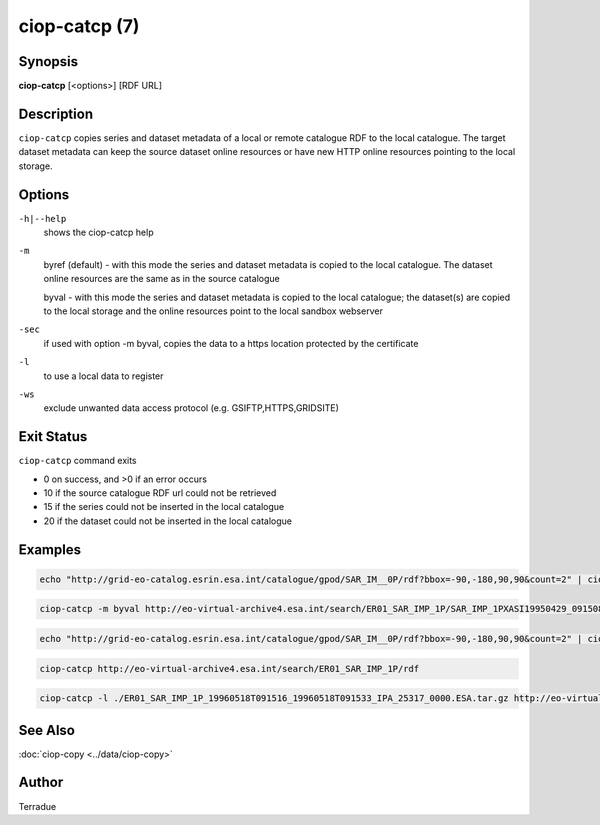 ciop-catcp (7)
==============

Synopsis
--------

**ciop-catcp** [<options>] [RDF URL]

Description
-----------

``ciop-catcp`` copies series and dataset metadata of a local or remote
catalogue RDF to the local catalogue. The target dataset metadata can
keep the source dataset online resources or have new HTTP online
resources pointing to the local storage.

Options
-------

``-h|--help``
    shows the ciop-catcp help

``-m``
    byref (default) - with this mode the series and dataset metadata is
    copied to the local catalogue. The dataset online resources are the
    same as in the source catalogue

    byval - with this mode the series and dataset metadata is copied to
    the local catalogue; the dataset(s) are copied to the local storage
    and the online resources point to the local sandbox webserver

``-sec``
    if used with option -m byval, copies the data to a https location
    protected by the certificate

``-l``
    to use a local data to register

``-ws``
    exclude unwanted data access protocol (e.g. GSIFTP,HTTPS,GRIDSITE)

Exit Status
-----------

``ciop-catcp`` command exits

* 0 on success, and >0 if an error occurs

* 10 if the source catalogue RDF url could not be retrieved

* 15 if the series could not be inserted in the local catalogue

* 20 if the dataset could not be inserted in the local catalogue

Examples
--------

.. code-block:: bash

    echo "http://grid-eo-catalog.esrin.esa.int/catalogue/gpod/SAR_IM__0P/rdf?bbox=-90,-180,90,90&count=2" | ciop-catcp -m byval -
                    

.. code-block:: bash

    ciop-catcp -m byval http://eo-virtual-archive4.esa.int/search/ER01_SAR_IMP_1P/SAR_IMP_1PXASI19950429_091508_00000017G145_00279_19806_0880.E1/rdf
                    

.. code-block:: bash

    echo "http://grid-eo-catalog.esrin.esa.int/catalogue/gpod/SAR_IM__0P/rdf?bbox=-90,-180,90,90&count=2" | ciop-catcp -m byref -
                    

.. code-block:: bash

    ciop-catcp http://eo-virtual-archive4.esa.int/search/ER01_SAR_IMP_1P/rdf
                    

.. code-block:: bash

    ciop-catcp -l ./ER01_SAR_IMP_1P_19960518T091516_19960518T091533_IPA_25317_0000.ESA.tar.gz http://eo-virtual-archive4.esa.int/search/ER01_SAR_IMP_1P/SAR_IMP_1PXASI19960518_091516_00000017G156_00279_25317_0873.E1/rdf
                    

See Also
--------

:doc:`ciop-copy <../data/ciop-copy>`

Author
------

Terradue
